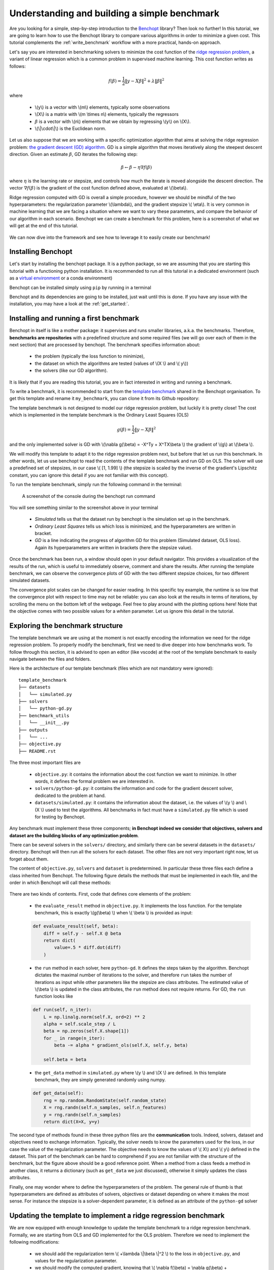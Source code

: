 .. _build_benchmark:

Understanding and building a simple benchmark
=============================================

Are you looking for a simple, step-by-step introduction to the `Benchopt <https://benchopt.github.io/>`_ library?
Then look no further!
In this tutorial, we are going to learn how to use the Benchopt library to compare various algorithms in order to minimize a given cost.
This tutorial complements the :ref:`write_benchmark` workflow with a more practical, hands-on approach.

Let's say you are interested in benchmarking solvers to minimize the cost function of the `ridge regression problem <https://en.wikipedia.org/wiki/Ridge_regression>`_, a variant of linear regression which is a common problem in supervised machine learning. This cost function writes as follows:

.. math::

    f(\beta) = \frac{1}{2} {\|y - X\beta\|}^2 + \lambda{\|\beta\|}^2

where

    - \\(y\\) is a vector with \\(m\\) elements, typically some observations
    - \\(X\\) is a matrix with \\(m \\times n\\) elements, typically the regressors
    - :math:`\beta` is a vector with \\(n\\) elements that we obtain by regressing \\(y\\) on \\(X\\).
    - \\(\\|\\cdot\\|\\) is the Euclidean norm.


Let us also suppose that we are working with a specific optimization algorithm that aims at solving the ridge regression problem: `the gradient descent (GD) algorithm <https://en.wikipedia.org/wiki/Gradient_descent>`_.
GD is a simple algorithm that moves iteratively along the steepest descent direction.
Given an estimate :math:`\beta`, GD iterates the following step:

.. math::

    \beta \leftarrow \beta - \eta \nabla f(\beta)

where :math:`\eta` is the learning rate or stepsize, and controls how much the iterate is moved alongside the descent direction.
The vector :math:`\nabla f(\beta)` is the gradient of the cost function defined above, evaluated at \\(\\beta\\).

Ridge regression computed with GD is overall a simple procedure, however
we should be mindful of the two hyperparameters: the regularization parameter \\(\\lambda\\), and the gradient stepsize \\( \\eta\\).
It is very common in machine learning that we are facing a situation where we want to vary these parameters, and compare the behavior of our algorithm in each scenario.
Benchopt we can create a benchmark for this problem, here is a screenshot of what we will get at the end of this tutorial.

.. figure:: images/screenshot_mytemplate_ridgeloss.png
    :width: 800

We can now dive into the framework and see how to leverage it to easily create our benchmark!

Installing Benchopt
-------------------

Let's start by installing the benchopt package.
It is a python package, so we are assuming that you are starting this tutorial with a functioning python installation.
It is recommended to run all this tutorial in a dedicated environment (such as a `virtual environment <https://docs.python.org/fr/3/library/venv.html>`_ or a conda environment)

Benchopt can be installed simply using ``pip`` by running in a terminal

.. prompt:: bash $

    pip install -U benchopt

Benchopt and its dependencies are going to be installed, just wait until this is done.
If you have any issue with the installation, you may have a look at the :ref:`get_started:`.

Installing and running a first benchmark
----------------------------------------

Benchopt in itself is like a mother package: it supervises and runs smaller libraries, a.k.a. the benchmarks.
Therefore, **benchmarks are repositories** with a predefined structure and some required files (we will go over each of them in the next section) that are processed by benchopt.
The benchmark specifies information about:

    - the problem (typically the loss function to minimize),
    - the dataset on which the algorithms are tested (values of \\(X \\) and \\( y\\))
    - the solvers (like our GD algorithm).

It is likely that if you are reading this tutorial, you are in fact interested in writing and running a benchmark.

To write a benchmark, it is recommended to start from the `template benchmark <https://github.com/benchopt/template_benchmark>`_ shared in the Benchopt organisation.
To get this template and rename it ``my_benchmark``, you can clone it from its Github repository:

.. prompt:: bash $

    git clone git@github.com:benchopt/template_benchmark my_benchmark

The template benchmark is not designed to model our ridge regression problem, but luckily it is pretty close!
The cost which is implemented in the template benchmark is the Ordinary Least Squares (OLS)

.. math::

    g(\beta) = \frac{1}{2} \|y - X\beta \|^2

and the only implemented solver is GD with \\(\\nabla g(\\beta) = -X^Ty + X^TX\\beta \\) the gradient of \\(g\\) at \\(\\beta \\).

We will modify this template to adapt it to the ridge regression problem next, but before that let us run this benchmark.
In other words, let us use benchopt to read the contents of the template benchmark and run GD on OLS. The solver will use a predefined set of stepsizes, in our case \\( [1, 1.99] \\) (the stepsize is scaled by the inverse of the gradient's Lipschitz constant, you can ignore this detail if you are not familiar with this concept).

To run the template benchmark, simply run the following command in the terminal:

.. prompt:: bash $

    benchopt run my_benchmark


.. figure:: images/console_template.png
    :width: 600

    A screenshot of the console during the benchopt run command

You will see something similar to the screenshot above in your terminal

    - *Simulated* tells us that the dataset run by benchopt is the simulation set up in the benchmark.
    - *Ordinary Least Squares* tells us which loss is minimized, and the hyperparameters are written in bracket.
    - *GD* is a line indicating the progress of algorithm GD for this problem (Simulated dataset, OLS loss). Again its hyperparameters are written in brackets (here the stepsize value).

Once the benchmark has been run, a window should open in your default navigator.
This provides a visualization of the results of the run, which is useful to immediately observe, comment and share the results.
After running the template benchmark, we can observe the convergence plots of GD with the two different stepsize choices, for two different simulated datasets.

The convergence plot scales can be changed for easier reading.
In this specific toy example, the runtime is so low that the convergence plot with respect to time may not be reliable: you can also look at the results in terms of iterations, by scrolling the menu on the bottom left of the webpage.
Feel free to play around with the plotting options here!
Note that the objective comes with two possible values for a  `whiten` parameter.
Let us ignore this detail in the tutorial.

Exploring the benchmark structure
---------------------------------

The template benchmark we are using at the moment is not exactly encoding the information we need for the ridge regression problem.
To properly modify the benchmark, first we need to dive deeper into how benchmarks work.
To follow through this section, it is advised to open an editor (like vscode) at the root of the template benchmark to easily navigate between the files and folders.

Here is the architecture of our template benchmark (files which are not mandatory were ignored):

::

    template_benchmark
    ├── datasets
    │   └── simulated.py
    ├── solvers
    │   └── python-gd.py
    ├── benchmark_utils
    │   └── __init__.py
    ├── outputs
    │   └── ...
    ├── objective.py
    ├── README.rst

The three most important files are

    - ``objective.py``: it contains the information about the cost function we want to minimize. In other words, it defines the formal problem we are interested in.
    - ``solvers/python-gd.py``: it contains the information and code for the gradient descent solver, dedicated to the problem at hand.
    - ``datasets/simulated.py``: it contains the information about the dataset, i.e. the values of \\(y \\) and \\(X \\) used to test the algorithms. All benchmarks in fact must have a ``simulated.py`` file which is used for testing by Benchopt.

Any benchmark must implement these three components; **in Benchopt indeed we consider that objectives, solvers and dataset are the building blocks of any optimization problem**.

There can be several solvers in the ``solvers/`` directory, and similarly there can be several datasets in the ``datasets/`` directory.
Benchopt will then run all the solvers for each dataset.
The other files are not very important right now, let us forget about them.

The content of ``objective.py``, ``solvers`` and ``dataset`` is predetermined.
In particular these three files each define a class inherited from Benchopt.
The following figure details the methods that must be implemented in each file, and the order in which Benchopt will call these methods:

.. figure:: https://raw.githubusercontent.com/benchopt/communication_materials/main/sharedimages/benchopt_schema_dependency.svg
    :width: 800

There are two kinds of contents.
First, code that defines core elements of the problem:

    - the ``evaluate_result`` method in ``objective.py``. It implements the loss function. For the template benchmark, this is exactly \\(g(\\beta) \\) when \\( \\beta \\) is provided as input:

    .. code-block:: python

        def evaluate_result(self, beta):
            diff = self.y - self.X @ beta
            return dict(
                value=.5 * diff.dot(diff)
            )

    - the ``run`` method in each solver, here ``python-gd``. It defines the steps taken by the algorithm. Benchopt dictates the maximal number of iterations to the solver, and therefore ``run`` takes the number of iterations as input while other parameters like the stepsize are class attributes. The estimated value of \\(\\beta \\) is updated in the class attributes, the ``run`` method does not require returns. For GD, the ``run`` function looks like

    .. code-block:: python

        def run(self, n_iter):
            L = np.linalg.norm(self.X, ord=2) ** 2
            alpha = self.scale_step / L
            beta = np.zeros(self.X.shape[1])
            for _ in range(n_iter):
                beta -= alpha * gradient_ols(self.X, self.y, beta)

            self.beta = beta


    - the ``get_data`` method in ``simulated.py`` where \\(y \\) and \\(X \\) are defined. In this template benchmark, they are simply generated randomly using numpy.

    .. code-block:: python

        def get_data(self):
            rng = np.random.RandomState(self.random_state)
            X = rng.randn(self.n_samples, self.n_features)
            y = rng.randn(self.n_samples)
            return dict(X=X, y=y)

The second type of methods found in these three python files are the **communication** tools.
Indeed, solvers, dataset and objectives need to exchange information.
Typically, the solver needs to know the parameters used for the loss, in our case the value of the regularization parameter.
The objective needs to know the values of \\( X\\) and \\( y\\) defined in the dataset.
This part of the benchmark can be hard to comprehend if you are not familiar with the structure of the benchmark, but the figure above should be a good reference point.
When a method from a class feeds a method in another class, it returns a dictionary (such as ``get_data`` we just discussed), otherwise it simply updates the class attributes.

Finally, one may wonder where to define the hyperparameters of the problem.
The general rule of thumb is that hyperparameters are defined as attributes of solvers, objectives or dataset depending on where it makes the most sense.
For instance the stepsize is a solver-dependent parameter, it is defined as an attribute of the ``python-gd`` solver

.. prompt:: python

    class Solver(BaseSolver):
        name="GD"
        parameters = {
            'scale_step': [1, 1.99]
        }

Updating the template to implement a ridge regression benchmark
---------------------------------------------------------------

We are now equipped with enough knowledge to update the template benchmark to a ridge regression benchmark.
Formally, we are starting from OLS and GD implemented for the OLS problem.
Therefore we need to implement the following modifications:

    - we should add the regularization term \\( +\\lambda \\|\\beta \\|^2 \\) to the loss in ``objective.py``, and values for the regularization parameter.
    - we should modify the computed gradient, knowing that \\( \\nabla f(\\beta) = \\nabla g(\\beta) + 2\\lambda\\beta \\).

We will not modify anything in the dataset since the inputs \\(X,y \\) of the regression and ridge regression are the same.

Let's start with the ``objective.py`` file.
The regularization parameter values are part of the formal definition of the problem, so we can define them as attributes of the ``Objective`` class. In other words, we can simply add a ``reg`` parameter in the ``parameters`` dictionary to tell benchopt to grid over this parameter in the runs. The ``whiten_y`` parameter is not useful for us here, and we will remove the True option.

.. code-block:: python

    class Objective(BaseObjective):
        name = "Ordinary Least Squares"
        parameters = {
            'whiten_y': [False],
            'reg': [1e1, 1e2]
        }

This piece of code says that \\( \\lambda\\) should take two values, \\( 10\\) or \\( 100\\), in the benchmark.

Then we update the ``evaluate_result`` method as follows:

.. code-block:: python

        def evaluate_result(self, beta):
            diff = self.y - self.X.dot(beta)
            l2reg = self.reg*np.linalg.norm(beta)**2
            return dict(
                value=.5 * diff.dot(diff) + l2reg,
                ols=.5 * diff.dot(diff),
                penalty=l2reg,
            )

We have done several modifications here:

    - The ``l2reg`` variable computes the regularization term. It is added to the OLS term in the ``value`` field of the output dictionary. This ``value`` field is the main loss of the benchmark, used by all algorithms to track convergence. In fact the naming convention here matters, by default the main loss must be named ``value``.
    - Additional metrics are computed, namely ``ols`` and ``penalty``. Benchmark will compute these metrics alongside the loss function, and we will be able to look at them in the resulting plots.

One additional modification handles the fact that the solvers will require the knowledge of \\(\\lambda\\).
The way to communicate from objectives to solvers, according to the figure above, is by using the ``get_objective`` method.
It can be modified as follows

.. code-block:: python

        def get_objective(self):
            return dict(
                X=self.X,
                y=self.y,
                reg=self.reg
            )

Moreover we should also change the name of the objective from ``Ordinary Least Squares`` to ``Ridge Regression`` in the attributes of the ``Objective`` class in ``objective.py``.

.. code-block:: python

    class Objective(BaseObjective):
        name = 'Ridge Regression'

That's it for the ``objective.py`` file! We can now modify the solver. For simplicity we may directly edit ``python-gd.py``, but adding a new solver to the benchmark is as simple as adding another file in the solvers folder (more information in the :ref:`add_solver` tutorial.

Modifying the solver means updating the ``run`` method, more specifically the gradient formula.
Inside the ``python-gd.py`` file, the new ``run`` method looks like this

.. code-block:: python

    def run(self, n_iter):
        L = np.linalg.norm(self.X, ord=2) ** 2 + 2*self.reg
        alpha = self.scale_step / L
        beta = np.zeros(self.X.shape[1])
        for _ in range(n_iter):
            beta -= alpha * (gradient_ols(self.X, self.y, beta) + 2*self.reg*beta)

        self.beta = beta

Note that we are using ``self.reg`` as the value of \\( \\lambda \\).
To get this value from the ``objective.py`` file, we need to update the ``set_objective`` method, which is the counterpart of ``get_objective`` we just updated in ``objective.py``.

.. code-block:: python

    def set_objective(self, X, y, reg):
        self.X, self.y, self.reg = X, y, reg

As a final step, because the goal of this benchmark is to look at GD performance for various hyperparameters, and in particular the stepsize, we are interested in setting the stepsize grid. The values taken by the stepsize are defined as attributes of the solver GD class, since they are parameters of the solver.
Let us add scaled values 0.1 and 0.5 to the stepsize grid.

.. code-block:: python

    class Solver(BaseSolver):
        name = 'GD'
        parameters = {
            'scale_step': [0.1, 0.5, 1, 1.99],
        }


And that's it, you now have your first benchmark setup! Congratulations :)

All that's left is to run the benchmark and look at the results.
We run the benchopt with the same command as earlier, in the parent directory of the template benchmark:

.. prompt:: bash $

    benchopt run my_benchmark

Notice how the prompt in the terminal now contains logging for the GD algorithm with each stepsize 0.1, 0.5, 1 and 1.99.

.. figure:: images/console_ridge.png
    :width: 600

    Screenshot of the console after running the updated benchmark.

Upon completion of the run, you should again have all the results collected in a new interactive window in your default web navigator.
There is a lot of interesting information contained in these results.
For instance, select the following plotting options:

    - Simulated[n_features=500, n_samples=1000]
    - Ridge Regression[reg=10.0, whiten_y=False]
    - objective_value
    - suboptimality_curve
    - semilog-y
    - iteration

You should see the following plot (click image to zoom).

.. figure:: images/screenshot_mytemplate_ridgeloss.png
    :width: 800

    Screenshot of the results computed by benchopt, shown in the default navigator. Plotting options can be manually changed in the left part of the window.

We may observe that the GD-ridge with ``stepsize=1`` reaches a low cost value faster than when using smaller or larger stepsize. This is expected since the stepsize has been scaled optimally according to the theory of convex optimization, and therefore ``stepsize=1`` is in principle the fastest safe step.

One of the interesting features of Benchopt is its ability to easily compute and show several metrics over the run.
We have computed the ridge penalization alongside the iterations, and we can observe its values by changing the ``Objective_column`` field to ``objective_penalty``. For better visualisation, you may change the ``Scale`` field to  ``semilog-x``. Observe that the ridge regularisation term increases with the iterations. Again this is expected since we initialized GD with a null vector for which the Euclidean norm is zero.

Concluding remarks
------------------

Thank you for completing this tutorial! Hopefully your understanding of Benchopt benchmark is now sufficient to start your own benchmark. You may find more information in the online documentation about :ref:`write_benchmark`. Moreover, there are a lot of other interesting features to Benchopt, feel free to go over the online documentation to learn more about the :ref:`cli_ref`, hot to :ref:`publish_benchmark`, or :ref:`config_benchopt`.

As a final word, for simplicity, the way we cloned the template_benchmark repository to create our benchmark slightly differs from the recommended procedure. Instead, to start you benchmark, follow the instructions found in the `README.rst file <https://github.com/benchopt/template_benchmark>`_.